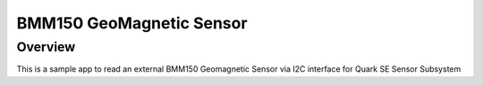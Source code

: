 BMM150 GeoMagnetic Sensor
#########################

Overview
--------

This is a sample app to read an external BMM150 Geomagnetic Sensor via I2C
interface for Quark SE Sensor Subsystem

